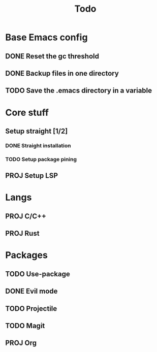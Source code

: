 #+TITLE: Todo

* Base Emacs config
** DONE Reset the gc threshold
CLOSED: [2021-10-22 ven. 11:25  ]
** DONE Backup files in one directory
CLOSED: [2021-10-25 lun. 10:45]
** TODO Save the .emacs directory in a variable

* Core stuff
** Setup straight [1/2]
*** DONE Straight installation
CLOSED: [2021-10-25 lun. 10:48]
*** TODO Setup package pining
** PROJ Setup LSP
* Langs
** PROJ C/C++
** PROJ Rust
* Packages
** TODO Use-package
** DONE Evil mode
CLOSED: [2021-10-25 lun. 10:39]
** TODO Projectile
** TODO Magit
** PROJ Org
